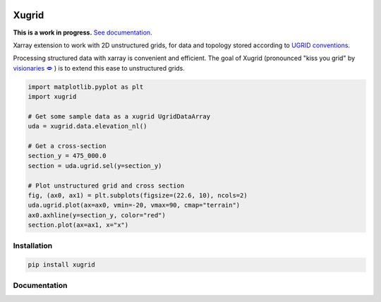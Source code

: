 
.. image:: https://github.com/deltares/xugrid/raw/main/docs/_static/xugrid.svg
  :target: https://github.com/deltares/xugrid

Xugrid
======

.. image:: https://img.shields.io/github/workflow/status/deltares/xugrid/ci?style=flat-square
   :target: https://github.com/deltares/xugrid/actions?query=workflows%3Aci
.. image:: https://img.shields.io/codecov/c/github/deltares/xugrid.svg?style=flat-square
   :target: https://app.codecov.io/gh/deltares/xugrid
.. image:: https://img.shields.io/badge/code%20style-black-000000.svg?style=flat-square
   :target: https://github.com/psf/black

**This is a work in progress.** `See documentation <https://deltares.github.io/xugrid/>`_.

Xarray extension to work with 2D unstructured grids, for data and topology
stored according to `UGRID conventions
<https://ugrid-conventions.github.io/ugrid-conventions>`_.

Processing structured data with xarray is convenient and efficient. The goal of
Xugrid (pronounced "kiss you grid" by `visionaries 🗢
<https://github.com/visr>`_ ) is to extend this ease to unstructured grids.

.. code:: python

  import matplotlib.pyplot as plt
  import xugrid

  # Get some sample data as a xugrid UgridDataArray
  uda = xugrid.data.elevation_nl()

  # Get a cross-section
  section_y = 475_000.0
  section = uda.ugrid.sel(y=section_y)

  # Plot unstructured grid and cross section
  fig, (ax0, ax1) = plt.subplots(figsize=(22.6, 10), ncols=2)
  uda.ugrid.plot(ax=ax0, vmin=-20, vmax=90, cmap="terrain")
  ax0.axhline(y=section_y, color="red")
  section.plot(ax=ax1, x="x")

.. image:: https://raw.githubusercontent.com/Deltares/xugrid/main/docs/_static/xugrid-demo.png
  :target: https://github.com/deltares/xugrid

Installation
------------

.. code:: console

  pip install xugrid

Documentation
-------------

.. image:: https://img.shields.io/github/workflow/status/deltares/xugrid/ci?style=flat-square
  :target: https://deltares.github.io/xugrid/
